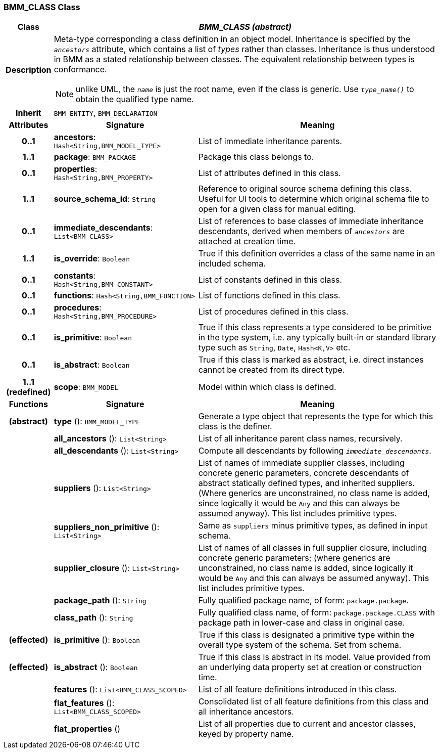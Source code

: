 === BMM_CLASS Class

[cols="^1,3,5"]
|===
h|*Class*
2+^h|*_BMM_CLASS (abstract)_*

h|*Description*
2+a|Meta-type corresponding a class definition in an object model. Inheritance is specified by the `_ancestors_` attribute, which contains a list of _types_ rather than classes. Inheritance is thus understood in BMM as a stated relationship between classes. The equivalent relationship between types is conformance.

NOTE: unlike UML, the `_name_` is just the root name, even if the class is generic. Use `_type_name()_` to obtain the qualified type name.

h|*Inherit*
2+|`BMM_ENTITY`, `BMM_DECLARATION`

h|*Attributes*
^h|*Signature*
^h|*Meaning*

h|*0..1*
|*ancestors*: `Hash<String,BMM_MODEL_TYPE>`
a|List of immediate inheritance parents.

h|*1..1*
|*package*: `BMM_PACKAGE`
a|Package this class belongs to.

h|*0..1*
|*properties*: `Hash<String,BMM_PROPERTY>`
a|List of attributes defined in this class.

h|*1..1*
|*source_schema_id*: `String`
a|Reference to original source schema defining this class. Useful for UI tools to determine which original schema file to open for a given class for manual editing.

h|*0..1*
|*immediate_descendants*: `List<BMM_CLASS>`
a|List of references to base classes of immediate inheritance descendants, derived when members of `_ancestors_` are attached at creation time.

h|*1..1*
|*is_override*: `Boolean`
a|True if this definition overrides a class of the same name in an included schema.

h|*0..1*
|*constants*: `Hash<String,BMM_CONSTANT>`
a|List of constants defined in this class.

h|*0..1*
|*functions*: `Hash<String,BMM_FUNCTION>`
a|List of functions defined in this class.

h|*0..1*
|*procedures*: `Hash<String,BMM_PROCEDURE>`
a|List of procedures defined in this class.

h|*0..1*
|*is_primitive*: `Boolean`
a|True if this class represents a type considered to be primitive in the type system, i.e. any typically built-in or standard library type such as `String`, `Date`, `Hash<K,V>` etc.

h|*0..1*
|*is_abstract*: `Boolean`
a|True if this class is marked as abstract, i.e. direct instances cannot be created from its direct type.

h|*1..1 +
(redefined)*
|*scope*: `BMM_MODEL`
a|Model within which class is defined.
h|*Functions*
^h|*Signature*
^h|*Meaning*

h|(abstract)
|*type* (): `BMM_MODEL_TYPE`
a|Generate a type object that represents the type for which this class is the definer.

h|
|*all_ancestors* (): `List<String>`
a|List of all inheritance parent class names, recursively.

h|
|*all_descendants* (): `List<String>`
a|Compute all descendants by following `_immediate_descendants_`.

h|
|*suppliers* (): `List<String>`
a|List of names of immediate supplier classes, including concrete generic parameters, concrete descendants of abstract statically defined types, and inherited suppliers. (Where generics are unconstrained, no class name is added, since logically it would be `Any` and this can always be assumed anyway). This list includes primitive types.

h|
|*suppliers_non_primitive* (): `List<String>`
a|Same as `suppliers` minus primitive types, as defined in input schema.

h|
|*supplier_closure* (): `List<String>`
a|List of names of all classes in full supplier closure, including concrete generic parameters; (where generics are unconstrained, no class name is added, since logically it would be `Any` and this can always be assumed anyway).  This list includes primitive types.

h|
|*package_path* (): `String`
a|Fully qualified package name, of form: `package.package`.

h|
|*class_path* (): `String`
a|Fully qualified class name, of form: `package.package.CLASS` with package path in lower-case and class in original case.

h|(effected)
|*is_primitive* (): `Boolean`
a|True if this class is designated a primitive type within the overall type system of the schema. Set from schema.

h|(effected)
|*is_abstract* (): `Boolean`
a|True if this class is abstract in its model. Value provided from an underlying data property set at creation or construction time.

h|
|*features* (): `List<BMM_CLASS_SCOPED>`
a|List of all feature definitions introduced in this class.

h|
|*flat_features* (): `List<BMM_CLASS_SCOPED>`
a|Consolidated list of all feature definitions from this class and all inheritance ancestors.

h|
|*flat_properties* ()
a|List of all properties due to current and ancestor classes, keyed by property name.
|===

